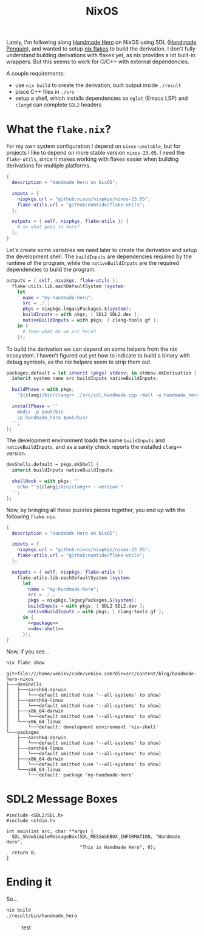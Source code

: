 #+title: NixOS
#+description: Publishing your first npm package can seem daunting at first so lets create your own personal cURLable and npx business card and publish it as a package on npm.
#+created: 2022-07-17T00:00:00Z
#+draft: true

Lately, I'm following along [[https://handmadehero.org/][Handmade Hero]] on NixOS using SDL ([[https://davidgow.net/handmadepenguin/default.html][Handmade Penguin]]),
and wanted to setup [[https://zero-to-nix.com/concepts/flakes][nix flakes]] to build the derivation. I don't fully understand
building derivations with flakes yet, as nix provides a lot built-in wrappers.
But this seems to work for C/C++ with external dependencies.

A couple requirements:
- use ~nix build~ to create the derivation, built output inside ~./result~
- place C++ files in ~./src~
- setup a shell, which installs dependencies so ~eglot~ (Emacs LSP) and ~clangd~
  can complete ~SDL2~ headers

* What the ~flake.nix~?
For my own system configuration I depend on =nixos-unstable=, but for projects I
like to depend on more stable version =nixos-23.05=. I need the =flake-utils=,
since it makes working with flakes easier when building derivations for multiple
platforms.

#+begin_src nix :exports code
{
  description = "Handmade Hero on NixOS";

  inputs = {
    nixpkgs.url = "github:nixos/nixpkgs/nixos-23.05";
    flake-utils.url = "github:numtide/flake-utils";
  };

  outputs = { self, nixpkgs, flake-utils }: {
    # so what goes in here?
  };
}
#+end_src

Let's create some variables we need later to create the derivation and setup the
development shell. The ~buildInputs~ are dependencies required by the runtime of
the program, while the ~nativeBuildInputs~ are the required dependencies to
build the program.

#+begin_src nix :exports code
outputs = { self, nixpkgs, flake-utils }:
  flake-utils.lib.eachDefaultSystem (system:
    let
      name = "my-handmade-hero";
      src = ./.;
      pkgs = nixpkgs.legacyPackages.${system};
      buildInputs = with pkgs; [ SDL2 SDL2.dev ];
      nativeBuildInputs = with pkgs; [ clang-tools gf ];
    in {
      # then what do we put here?
    });
#+end_src

To build the derivation we can depend on some helpers from the nix ecosystem. I
haven't figured out yet how to indicate to build a binary with debug symbols, as
the nix helpers seem to strip them out.

#+name: package
#+begin_src nix
packages.default = let inherit (pkgs) stdenv; in stdenv.mkDerivation {
  inherit system name src buildInputs nativeBuildInputs;

  buildPhase = with pkgs;
    "${clang}/bin/clang++ ./src/sdl_handmade.cpp -Wall -o handmade_hero -lSDL2";

  installPhase = ''
    mkdir -p $out/bin
    cp handmade_hero $out/bin/
  '';
};
#+end_src

The development environment loads the same ~buildInputs~ and
~nativeBuildInputs~, and as a sanity check reports the installed ~clang++~
version.

#+name: dev-shell
#+begin_src nix
devShells.default = pkgs.mkShell {
  inherit buildInputs nativeBuildInputs;

  shellHook = with pkgs; ''
    echo "`${clang}/bin/clang++ --version`"
  '';
};
#+end_src

Now, by bringing all these puzzles pieces together, you end up with the
following ~flake.nix~.

#+begin_src nix :tangle flake.nix :noweb yes
{
  description = "Handmade Hero on NixOS";

  inputs = {
    nixpkgs.url = "github:nixos/nixpkgs/nixos-23.05";
    flake-utils.url = "github:numtide/flake-utils";
  };

  outputs = { self, nixpkgs, flake-utils }:
    flake-utils.lib.eachDefaultSystem (system:
      let
        name = "my-handmade-hero";
        src = ./.;
        pkgs = nixpkgs.legacyPackages.${system};
        buildInputs = with pkgs; [ SDL2 SDL2.dev ];
        nativeBuildInputs = with pkgs; [ clang-tools gf ];
      in {
        <<package>>
        <<dev-shell>>
      });
}
#+end_src

#+name: strip
#+begin_src elisp :var text="\e[31mHello World\e[0m" :exports none
(ansi-color-apply text)
#+end_src

Now, if you see...
#+name: businesss
#+begin_src sh :results output :exports both :post strip(*this*)
nix flake show
#+end_src

#+RESULTS: businesss
#+begin_example
git+file:///home/venikx/code/venikx.com?dir=src/content/blog/handmade-hero-nixos
├───devShells
│   ├───aarch64-darwin
│   │   └───default omitted (use '--all-systems' to show)
│   ├───aarch64-linux
│   │   └───default omitted (use '--all-systems' to show)
│   ├───x86_64-darwin
│   │   └───default omitted (use '--all-systems' to show)
│   └───x86_64-linux
│       └───default: development environment 'nix-shell'
└───packages
    ├───aarch64-darwin
    │   └───default omitted (use '--all-systems' to show)
    ├───aarch64-linux
    │   └───default omitted (use '--all-systems' to show)
    ├───x86_64-darwin
    │   └───default omitted (use '--all-systems' to show)
    └───x86_64-linux
        └───default: package 'my-handmade-hero'
#+end_example


* SDL2 Message Boxes
#+begin_src C++ :mkdirp yes :tangle src/sdl_handmade.cpp
#include <SDL2/SDL.h>
#include <stdio.h>

int main(int arc, char **argv) {
  SDL_ShowSimpleMessageBox(SDL_MESSAGEBOX_INFORMATION, "Handmade Hero",
                           "This is Handmade Hero", 0);
  return 0;
}
#+end_src

* Ending it
So...

#+begin_src sh :results none :exports code
nix build
./result/bin/handmade_hero
#+end_src


#+caption: test
[[file:./buffer.png]]
